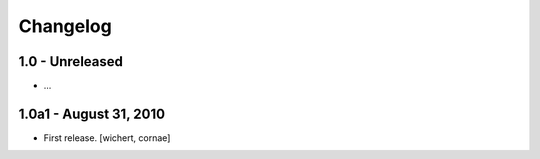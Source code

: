 Changelog
=========

1.0 - Unreleased
----------------

* ...


1.0a1 - August 31, 2010
-----------------------

* First release.
  [wichert, cornae]

